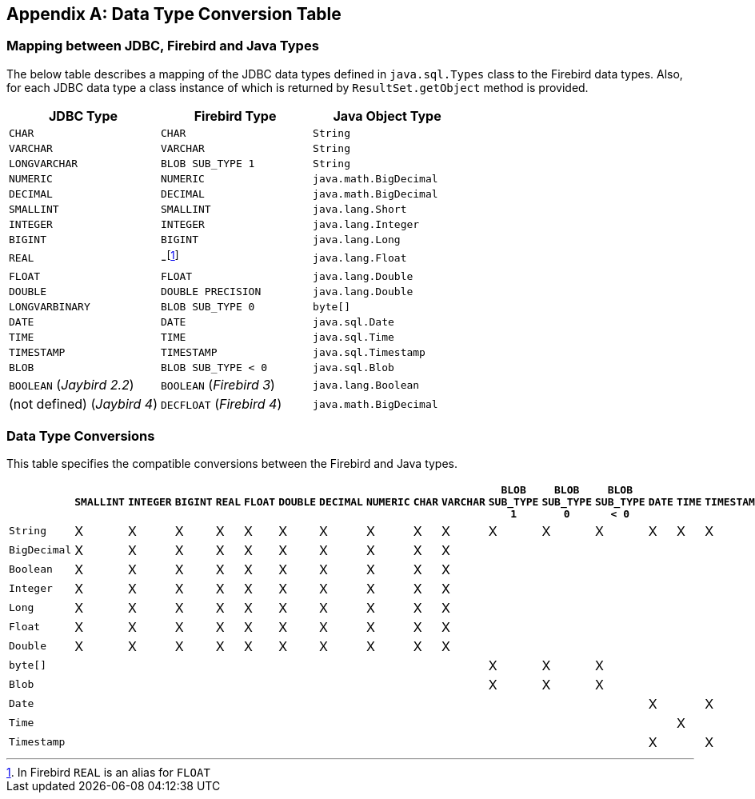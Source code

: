 [[datatypeconversion]]
[appendix]
== Data Type Conversion Table

=== Mapping between JDBC, Firebird and Java Types

The below table describes a mapping of the JDBC data types defined in
`java.sql.Types` class to the Firebird data types. Also, for each JDBC
data type a class instance of which is returned by `ResultSet.getObject`
method is provided.

[cols=",,",options="header",]
|================================================
|JDBC Type |Firebird Type |Java Object Type
|`CHAR` 
|`CHAR` 
|`String`

|`VARCHAR` 
|`VARCHAR` 
|`String`

|`LONGVARCHAR` 
|`BLOB SUB_TYPE 1` 
|`String`

|`NUMERIC` 
|`NUMERIC` 
|`java.math.BigDecimal`

|`DECIMAL` 
|`DECIMAL` 
|`java.math.BigDecimal`

|`SMALLINT` 
|`SMALLINT` 
|`java.lang.Short`

|`INTEGER` 
|`INTEGER` 
|`java.lang.Integer`

|`BIGINT` 
|`BIGINT` 
|`java.lang.Long`

|`REAL` 
|-footnote:[In Firebird `REAL` is an alias for `FLOAT`]
|`java.lang.Float`

|`FLOAT` 
|`FLOAT` 
|`java.lang.Double`

|`DOUBLE` 
|`DOUBLE PRECISION` 
|`java.lang.Double`

|`LONGVARBINARY` 
|`BLOB SUB_TYPE 0` 
|`byte[]`

|`DATE` 
|`DATE` 
|`java.sql.Date`

|`TIME` 
|`TIME` 
|`java.sql.Time`

|`TIMESTAMP` 
|`TIMESTAMP` 
|`java.sql.Timestamp`

|`BLOB` 
|`BLOB SUB_TYPE < 0` 
|`java.sql.Blob`

|`BOOLEAN` ([.since]_Jaybird 2.2_)
|`BOOLEAN` ([.since]_Firebird 3_)
|`java.lang.Boolean`

|(not defined) ([.since]_Jaybird 4_)
|`DECFLOAT` ([.since]_Firebird 4_)
|`java.math.BigDecimal`
|================================================

=== Data Type Conversions

This table specifies the compatible conversions between the Firebird and
Java types.

[.wide-table,cols="5,1,1,1,1,1,1,1,1,1,1,1,1,1,1,1,1,1,1",options="header",]
|=======================================================================
| |`SMALLINT` |`INTEGER` |`BIGINT` |`REAL` |`FLOAT` |`DOUBLE` |`DECIMAL` |`NUMERIC` |`CHAR` |`VARCHAR` |`BLOB SUB_TYPE 1` |`BLOB SUB_TYPE 0` |`BLOB SUB_TYPE < 0` |`DATE` |`TIME` |`TIMESTAMP` | `BOOLEAN` | `DECFLOAT`

|`String` |X |X |X |X |X |X |X |X |X |X |X |X |X |X |X |X |X |X

|`BigDecimal` |X |X |X |X |X |X |X |X |X |X | | | | | | |X |X 

|`Boolean` |X |X |X |X |X |X |X |X |X |X | | | | | | |X |X

|`Integer` |X |X |X |X |X |X |X |X |X |X | | | | | | |X |X

|`Long` |X |X |X |X |X |X |X |X |X |X | | | | | | |X |X

|`Float` |X |X |X |X |X |X |X |X |X |X | | | | | | |X |X

|`Double` |X |X |X |X |X |X |X |X |X |X | | | | | | |X |X

|`byte[]` | | | | | | | | | | |X |X |X | | | | |

|`Blob` | | | | | | | | | | |X |X |X | | | | |

|`Date` | | | | | | | | | | | | | |X | |X | |

|`Time` | | | | | | | | | | | | | | |X | | |

|`Timestamp` | | | | | | | | | | | | | |X | |X | |
|=======================================================================

